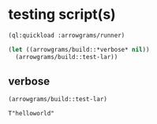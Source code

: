 * testing script(s)
#+name: runner
#+begin_src lisp :results output
  (ql:quickload :arrowgrams/runner)
#+end_src

#+name: runner
#+begin_src lisp :results output
  (let ((arrowgrams/build::*verbose* nil))
    (arrowgrams/build::test-lar))
#+end_src

** verbose
#+name: runner
#+begin_src lisp :results output
    (arrowgrams/build::test-lar)
#+end_src

#+RESULTS: runner
: T"helloworld"

